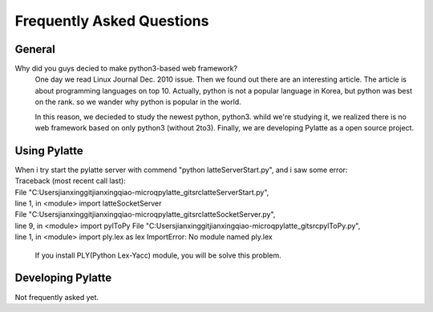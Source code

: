==============================
Frequently Asked Questions
==============================

General
========
Why did you guys decied to make python3-based web framework?
	One day we read Linux Journal Dec. 2010 issue. Then we found out there are an interesting article. The article is about programming languages on top 10. Actually, python is not a popular language in Korea, but python was best on the rank. so we wander why python is popular in the world.
	
	In this reason, we decieded to study the newest python, python3. whild we're studying it, we realized there is no web framework based on only python3 (without 2to3). Finally, we are developing Pylatte as a open source project.

Using Pylatte
===============

| When i try start the pylatte server with commend "python latteServerStart.py", and i saw some error:
| Traceback (most recent call last): 
| File "C:\Users\jianxing\git\jianxingqiao-microq\pylatte_git\src\latteServerStart.py", 
| line 1, in <module> import latteSocketServer 
| File "C:\Users\jianxing\git\jianxingqiao-microq\pylatte_git\src\latteSocketServer.py", 
| line 9, in <module> import pylToPy File "C:\Users\jianxing\git\jianxingqiao-microq\pylatte_git\src\pylToPy.py",
| line 1, in <module> import ply.lex as lex ImportError: No module named ply.lex

	If you install PLY(Python Lex-Yacc) module, you will be solve this problem.

Developing Pylatte
====================
Not frequently asked yet.